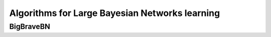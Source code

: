 Algorithms for Large Bayesian Networks learning
===============================================

BigBraveBN
----------


